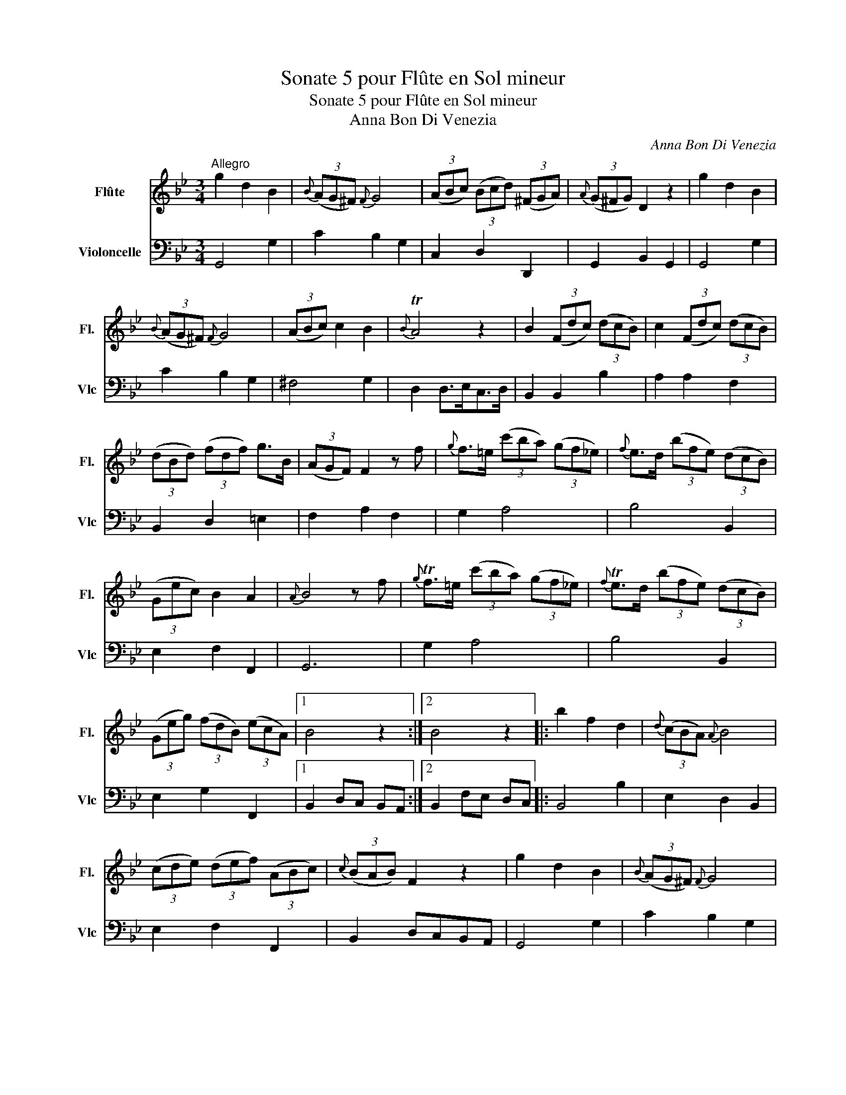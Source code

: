 X:1
T:Sonate 5 pour Flûte en Sol mineur
T:Sonate 5 pour Flûte en Sol mineur
T:Anna Bon Di Venezia
C:Anna Bon Di Venezia
%%score 1 2
L:1/8
M:3/4
K:Bb
V:1 treble nm="Flûte" snm="Fl."
V:2 bass nm="Violoncelle" snm="Vlc"
V:1
"^Allegro" g2 d2 B2 |{B} (3(AG^F){F} G4 | (3(ABc) (3(Bcd) (3(^FGA) |{A} (3(G^FG) D2 z2 | g2 d2 B2 | %5
{B} (3(AG^F){F} G4 | (3(ABc) c2 B2 |{B} TA4 z2 | B2 (3(Fdc) (3(dcB) | c2 (3(Fdc) (3(dcB) | %10
 (3(dBd) (3(fdf) g>B | (3(AGF) F2 z f |{g} f>=e (3(c'ba) (3(gf_e) |{f} e>d (3(bfe) (3(dcB) | %14
 (3(Gec) B2 A2 |{A} B4 z f |{g} Tf>=e (3(c'ba) (3(gf_e) |{f} Te>d (3(bfe) (3(dcB) | %18
 (3(Geg) (3(fdB) (3(ecA) |1 B4 z2 :|2 B4 z2 |: b2 f2 d2 |{d} (3(cBA){A} B4 | %23
 (3(cde) (3(def) (3(ABc) |{c} (3(BAB) F2 z2 | g2 d2 B2 |{B} (3(AG^F){F} G4 | %27
 (3(ABc) (3(Bcd) (3(^FGA) |{A} (3(G^FG) D2 z2 | (3(Bdc) (3(dcB) (3(ABG) | =B2 (3(z _ag) (3(fed) | %31
 (3(egf) (3(gfe) (3(dec) |{B} A2 (3(z gf) (3(edc) | (3(dfe) (3(fed) (3(cdB) | %34
{A} G2 (3(z fe) (3(dcB) | (3(ced) (3(edc) (3(BcA) |{G} ^F2 (3(z ed) (3(cBA) | (3(BAG) (3(cBA) d>G | %38
 (3(^F=ED) D2 z2 | G3 DGB | AD dcBA | B3 DGB | AD dcBA | B2 gfed | edcBAG | ^F>=E D4 | _e6 | %47
 d2 ^f2 g2 | ag^fedc | (3(BAG) TA4 |1 G6 :|2 G4 z2 |] %52
[M:3/8]"^Andante staccato"[Q:1/8=120] z3/4 G/<B/d/4g | z3/4 D/<^F/A/4d | z3/4 G/<B/d/<g/B/4 | %55
 A/>^F/D z | z3/4 B/<d/=f/4b | z3/4 F/<A/c/4f | z3/4 B/<d/f/<b/d/4 | c/>A/F z/ f/ | %60
 g/>b/a/>g/f/>=e/ | f/>g/f/>_e/d/>c/ | (d/>e/)(f/>g/)TA |{A} B2 c3/4(d/8e/8) | ed A3/4(B/8c/8) | %65
 cB c3/4(d/8e/8) | d/>g/f/>e/d/>c/ | B2 z :| z3/4 G/<B/d/4g | z3/4 D/<^F/A/4d | %70
 z3/4 G/<B/d/<g/_a/4 | g/>c/d/>_a/g/>=f/ |{f} e/>d/c z/ e/ | e/d<gd/ | d/c<_ac/ | =Bfe | d_ag | %77
 z/ f/{g}f/e/{f}e/d/ | cg/>f/e/>d/ | ce/>d/c/>B/ | =A/>B/c/>B/A/>G/ | dD z | z3/4 G/<B/d/4g | %83
 z3/4 D/<^F/A/4d | z3/4 G/<B/d/<g/B/4 | Aed | z/ c/{d}c/B/{c}B/A/ |{A} G2 A3/4(B/8c/8) | %88
 cB ^F3/4(G/8A/8) | AG A3/4(B/8c/8) | B/>e/d/>c/B/>A/ | G2 z :: %92
[M:2/4][Q:1/4=100]"^Allegro" d/4c/4B/4A/4 | GG G/B/A/G/ | dD D/^F/=E/D/ | GG G/B/d/g/ | %96
 g/^f/a/g/ f/_e/d/c/ | B/d/c/e/ d/c/B/A/ | B/A/G z2 | TB>d e/c/B/A/ | (TBB/4)c/4d/4e/4 =ff | %101
 g/e/d/e/ B/e/G/B/ | E/G/B/e/ Pe>g | f/d/c/d/ B/d/F/B/ | D/F/B/d/ Pd>f | e(3(g/f/e/) d(3(f/e/d/) | %106
{d} c/=B/c/d/ e/f/g/_B/ |{B} A2 z c/e/ | d/b/a/g/ f/a/c'/e/ |{e} d2 z c/e/ | d/b/a/g/ f/a/c'/e/ | %111
 Td3/2c/4d/4 e/G/c/B/ |{B} TA3/2G/4F/4 Be | (3(d/c/B/)(3(e/d/c/) Tc2 | B2 f/d/B/F/ | %115
 G/.e/.e/G/ A/.f/.f/A/ | B/d/f/.b/ .b/d'/c'/b/- | b/g/f/e/ d/c/B/A/ | B2 z :: f/4e/4d/4c/4 | %120
 BB B/d/c/B/ | fF F/A/G/F/ | BB B/d/f/b/ | b/a/c'/b/ a/g/f/e/ | d/f/e/g/ f/e/d/c/ | d/c/B z f/d/ | %126
 =B/d/F/_A/ D/f/e/d/ | e/>f/g/>_a/ g/>f/e/>d/ | e/c/g/c/ c/=B/d/f/ | e/c/g/_B/ B/A/c/e/ | %130
 d/B/f/A/ A/G/B/d/ | c/A/e/A/ G/^F/A/c/ | B/G/c/A/ d/B/A/G/ | (3(^F/=E/D/)D z d/4c/4B/4A/4 | %134
 GG G/B/A/G/ | dD D/^F/=E/D/ | GG G/B/d/g/ | g/^f/a/g/ f/_e/d/c/ | B/d/c/e/ d/c/B/A/ | %139
 (3(B/G/A/) (3(B/A/G/) e2 | (3(z/ F/G/) (3(A/G/F/) d2 | (3(z/ E/F/) (3(G/F/E/) c2 | %142
 (3(z/ D/=E/) (3(^F/E/D/) (3(G/D/G/) (3(B/A/G/) | (3(A/D/A/) (3(c/B/A/) (3(B/G/A/) (3(d/c/B/) | %144
 (3(c/A/c/) (3(e/d/c/) (3(d/c/B/) (3(A/B/G/) |{G} T^F3/2=E/4D/4 Gc | (3(B/A/G/) (3(c/B/A/) TA2 | %147
 G2 d/B/G/D/ | E/.c/.c/E/ ^F/.d/.d/F/ | G/B/d/.g/ .g/b/a/g/- | g/e/d/c/ B/A/G/^F/ | G2 z :| %152
V:2
 G,,4 G,2 | C2 B,2 G,2 | C,2 D,2 D,,2 | G,,2 B,,2 G,,2 | G,,4 G,2 | C2 B,2 G,2 | ^F,4 G,2 | %7
 D,2 D,>E,C,>D, | B,,2 B,,2 B,2 | A,2 A,2 F,2 | B,,2 D,2 =E,2 | F,2 A,2 F,2 | G,2 A,4 | B,4 B,,2 | %14
 E,2 F,2 F,,2 | G,,6 | G,2 A,4 | B,4 B,,2 | E,2 G,2 F,,2 |1 B,,2 D,C, B,,A,, :|2 B,,2 F,E, D,C, |: %21
 B,,4 B,2 | E,2 D,2 B,,2 | E,2 F,2 F,,2 | B,,2 D,C,B,,A,, | G,,4 G,2 | C2 B,2 G,2 | C,2 D,2 D,,2 | %28
 G,,2 B,,2 A,,2 | G,,6 | G,2 =B,2 G,2 | C2 E,2 C,2 | F,2 A,2 F,2 | B,2 D,2 B,,2 | E,2 G,2 E,2 | %35
 A,2 C,2 A,,2 | D,2 ^F,2 D,2 | G,2 A,2 B,>^C, | D,2 D2 C2 | B,2 G,2 B,2 | ^F,2 D,2 F,2 | %41
 G,2 G,,2 B,2 | ^F,2 D,2 F,2 | G,6 | C,4 ^C,2 | D,2 A,,^F,, D,,2 | z2 C,2 C2 | B,2 A,2 B,2 | ^F,6 | %49
 G,2 D,2 D,,2 |1 G,,G,F,E,D,C, :|2 G,,4 z2 |][M:3/8] G,3 | ^F,3 | G,G,^C, | D,>E,=C,/D,/ | B,,3 | %57
 A,,3 | B,,2 =E, | F,2 F,, | B,,2 C, | D,2 A,, | B,,D,F, | z G,,A,, | B,,2 E, | D,2 A,, | %66
 B,,/>E,/F,F,, | B,,2 z :| G,3 | ^F,3 | G,2 =F, | E,F,G, | C,E,C, | G,2 G,, | _A,,2 F,, | G,,D,C, | %76
 =B,,2 C, | F,G,G,, | C,2 z | C,2 z | C,2 ^C, | D,>=C,B,,/A,,/ | G,,3 | ^F,,3 | G,,G,^C, | %85
 D,=C,B,, | A,,D,D,, | z E,^F,, | G,,2 C, | B,,2 ^F,, | G,,/>C,/ D,D,, | G,,2 z ::[M:2/4] z | z4 | %94
 ^F,A,/4G,/4F,/4=E,/4 D,C, | B,,A,,G,,B,, | D,D, D,^F, | G,A, ^F,D, | G,>G, =F,/E,/D,/C,/ | %99
 B,,B, E,F, | z B,,D,B,, | E,2 z2 | z E,G,E, | B,,2 z2 | z B,,B,,B,, | F,,2 B,,2 | E,E,E,=E, | %107
 F,F,/G,/ A,F, | B,2 z F, | B,B,/A,/ B,F, | B,2 z F, | B,B, E,E, | F,E, D,E, | F,E, F,F,, | %114
 B,,B, z D, | E,2 F,2 | G,G,D,D, | E,E,F,F,, | B,,2 z :: z | z F/4E/4D/4C/4 B,B, | %121
 A,C/4B,/4A,/4G,/4 F,F, | D,C, B,,D, | F,F, F,A, | B,C A,F, | B,B,,/C,/ D,B,, | G,,2 =B,,2 | %127
 C,E,/F,/ G,G,, | C,E, G,G,, | C,E, F,F,, | B,,D, E,E,, | A,,C, D,D,, | G,,A,, B,,C,/^C,/ | %133
 D,A,,/^F,,/ D,, z | z D/4C/4B,/4A,/4 G,G, | ^F,A,/4G,/4F,/4=E,/4 D,D, | B,,A,, G,,B,, | %137
 D,D, D,^F, | G,A, ^F,D, | G,2 (3(z/ C,/D,/) (3(E,/D,/C,/) | F,2 (3(z/ B,,/C,/) (3(D,/C,/B,,/) | %141
 E,2 (3(z/ A,,/B,,/) (3(C,/B,,/A,,/) | D,C, B,,G,, | ^F,,D,, G,,B,, | A,,^F,, B,,C, | D,C, B,,C, | %146
 D,C, D,D,, | G,,G, z B,, | C,2 D,2 | E,E, B,,B,, | C,C, D,D,, | G,,2 z :| %152

